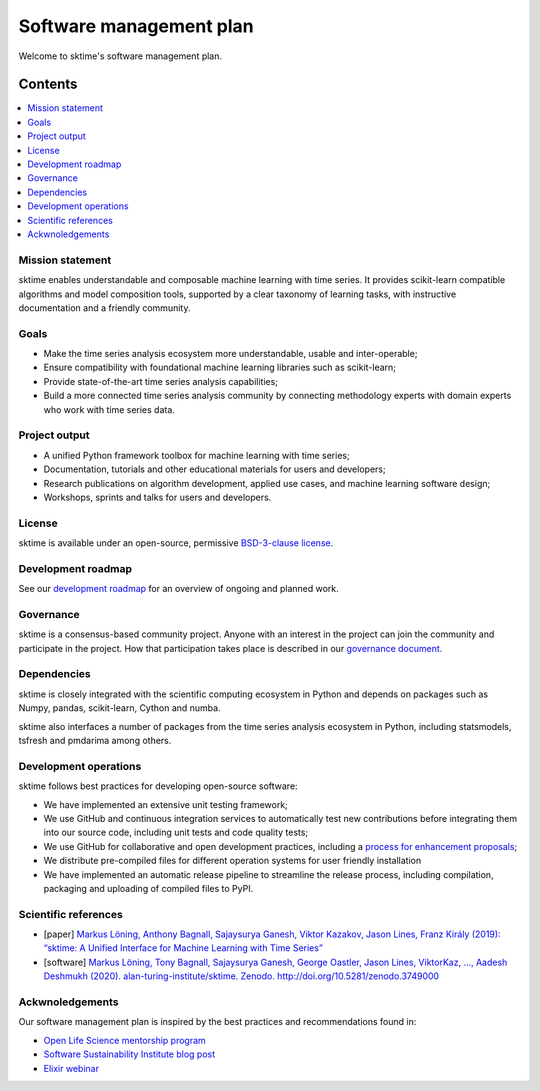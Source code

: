 .. _software_management_plan:

Software management plan
========================

Welcome to sktime's software management plan.

Contents
--------

.. contents:: :local:


Mission statement
^^^^^^^^^^^^^^^^^

sktime enables understandable and composable machine learning with time series. It provides scikit-learn compatible algorithms and model composition tools, supported by a clear taxonomy of learning tasks, with instructive documentation and a friendly community.


Goals
^^^^^

* Make the time series analysis ecosystem more understandable, usable and inter-operable;
* Ensure compatibility with foundational machine learning libraries such as scikit-learn;
* Provide state-of-the-art time series analysis capabilities;
* Build a more connected time series analysis community by connecting methodology experts with domain experts who work with time series data.

Project output
^^^^^^^^^^^^^^

* A unified Python framework toolbox for machine learning with time series;
* Documentation, tutorials and other educational materials for users and developers;
* Research publications on algorithm development, applied use cases, and machine learning software design;
* Workshops, sprints and talks for users and developers.

License
^^^^^^^

sktime is available under an open-source, permissive `BSD-3-clause license <https://github.com/alan-turing-institute/sktime/blob/master/LICENSE>`_.

Development roadmap
^^^^^^^^^^^^^^^^^^^

See our `development roadmap <https://www.sktime.org/en/latest/roadmap.html>`_ for an overview of ongoing and planned work.


Governance
^^^^^^^^^^

sktime is a consensus-based community project. Anyone with an interest in the project can join the community and participate in the project. How that participation takes place is described in our `governance document <https://www.sktime.org/en/latest/governance.html>`_.

Dependencies
^^^^^^^^^^^^

sktime is closely integrated with the scientific computing ecosystem in Python and depends on packages such as Numpy, pandas, scikit-learn, Cython and numba.

sktime also interfaces a number of packages from the time series analysis ecosystem in Python, including statsmodels, tsfresh and pmdarima among others.

Development operations
^^^^^^^^^^^^^^^^^^^^^^

sktime follows best practices for developing open-source software:

* We have implemented an extensive unit testing framework;
* We use GitHub and continuous integration services to automatically test new contributions before integrating them into our source code, including unit tests and code quality tests;
* We use GitHub for collaborative and open development practices, including a `process for enhancement proposals <https://github.com/sktime/enhancement-proposals>`_;
* We distribute pre-compiled files for different operation systems for user friendly installation
* We have implemented an automatic release pipeline to streamline the release process, including compilation, packaging and uploading of compiled files to PyPI.

Scientific references
^^^^^^^^^^^^^^^^^^^^^

* [paper] `Markus Löning, Anthony Bagnall, Sajaysurya Ganesh, Viktor Kazakov, Jason Lines, Franz Király (2019): “sktime: A Unified Interface for Machine Learning with Time Series” <http://learningsys.org/neurips19/assets/papers/sktime_ml_systems_neurips2019.pdf>`_
* [software] `Markus Löning, Tony Bagnall, Sajaysurya Ganesh, George Oastler, Jason Lines, ViktorKaz, …, Aadesh Deshmukh (2020). alan-turing-institute/sktime. Zenodo. http://doi.org/10.5281/zenodo.3749000 <http://doi.org/10.5281/zenodo.3749000>`_

Ackwnoledgements
^^^^^^^^^^^^^^^^

Our software management plan is inspired by the best practices and
recommendations found in:

* `Open Life Science mentorship program <https://openlifesci.org>`_
* `Software Sustainability Institute blog post <https://www.software.ac.uk/resources/guides/software-management-plans>`_
* `Elixir webinar <https://elixir-europe.org/events/webinar-software-management-plans>`_
